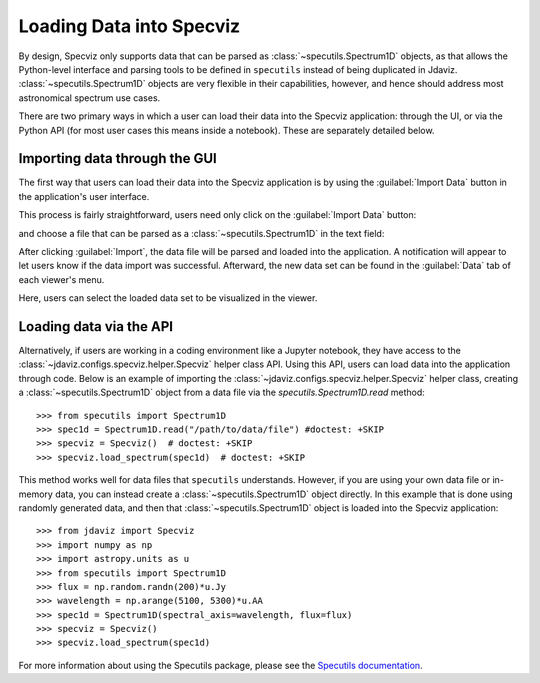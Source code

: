 *************************
Loading Data into Specviz
*************************

By design, Specviz only supports data that can be parsed as :class:`~specutils.Spectrum1D` objects, as that allows the Python-level interface and parsing tools to be defined in ``specutils`` instead of being duplicated in Jdaviz.  :class:`~specutils.Spectrum1D` objects are very flexible in their capabilities, however, and hence should address most astronomical spectrum use cases.

.. seealso::

    `Reading from a File <https://specutils.readthedocs.io/en/stable/spectrum1d.html#reading-from-a-file>`_
        Specutils documentation on loading data as :class:`~specutils.Spectrum1D` objects.

There are two primary ways in which a user can load their data into the Specviz application: through the UI, or via the Python API (for most user cases this means inside a notebook).  These are separately detailed below.

Importing data through the GUI
------------------------------

The first way that users can load their data into the Specviz application is by using the :guilabel:`Import Data` button in the application's user interface.

.. image:: img/specviz_viewer.png

This process is fairly straightforward, users need only click on the :guilabel:`Import Data` button:

.. image:: img/import_data_1.png

and choose a file that can be parsed as a :class:`~specutils.Spectrum1D` in the text field:

.. image:: img/import_data_2.png

After clicking :guilabel:`Import`, the data file will be parsed and loaded into the application. A notification will appear to let users know if the data import was successful. Afterward, the new data set can be found in the :guilabel:`Data` tab of each viewer's menu.

.. image:: img/import_data_3.png

Here, users can select the loaded data set to be visualized in the viewer.

.. image:: img/data_selected_1.png

.. _api-import:

Loading data via the API
------------------------
Alternatively, if users are working in a coding environment like a Jupyter notebook, they have access to the :class:`~jdaviz.configs.specviz.helper.Specviz` helper class API. Using this API, users can load data into the application through code.
Below is an example of importing the :class:`~jdaviz.configs.specviz.helper.Specviz` helper class, creating a :class:`~specutils.Spectrum1D` object from a data file via the `specutils.Spectrum1D.read` method::

    >>> from specutils import Spectrum1D
    >>> spec1d = Spectrum1D.read("/path/to/data/file") #doctest: +SKIP
    >>> specviz = Specviz()  # doctest: +SKIP
    >>> specviz.load_spectrum(spec1d)  # doctest: +SKIP

This method works well for data files that ``specutils`` understands.  However, if you are using your own data file or in-memory data, you can instead create a :class:`~specutils.Spectrum1D` object directly. In this example that is done using randomly generated data, and then that :class:`~specutils.Spectrum1D` object is loaded into the Specviz application::

    >>> from jdaviz import Specviz
    >>> import numpy as np
    >>> import astropy.units as u
    >>> from specutils import Spectrum1D
    >>> flux = np.random.randn(200)*u.Jy
    >>> wavelength = np.arange(5100, 5300)*u.AA
    >>> spec1d = Spectrum1D(spectral_axis=wavelength, flux=flux)
    >>> specviz = Specviz()
    >>> specviz.load_spectrum(spec1d)

For more information about using the Specutils package, please see the
`Specutils documentation <https://specutils.readthedocs.io>`_.
